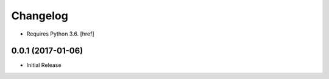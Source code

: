 Changelog
---------

- Requires Python 3.6.
  [href]

0.0.1 (2017-01-06)
~~~~~~~~~~~~~~~~~~~

- Initial Release
